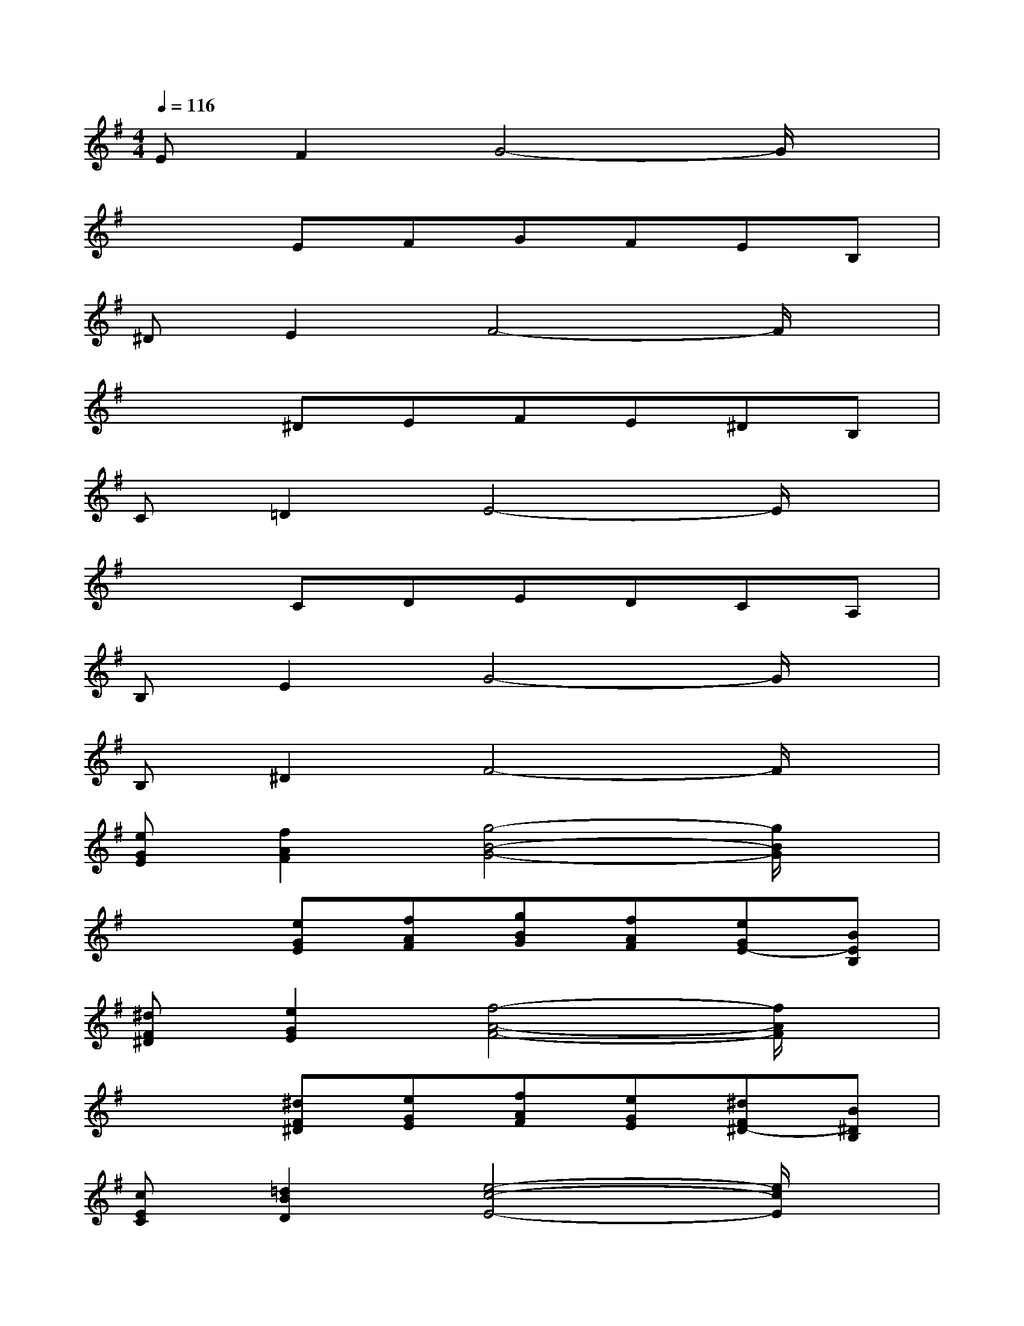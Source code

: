 X:1
T:
M:4/4
L:1/8
Q:1/4=116
K:G%1sharps
V:1
EF2G4-G/2x/2|
x2EFGFEB,|
^DE2F4-F/2x/2|
x2^DEFE^DB,|
C=D2E4-E/2x/2|
x2CDEDCA,|
B,E2G4-G/2x/2|
B,^D2F4-F/2x/2|
[eGE][f2A2F2][g4-B4-G4-][g/2B/2G/2]x/2|
x2[eGE][fAF][gBG][fAF][eGE-][BEB,]|
[^dF^D][e2G2E2][f4-A4-F4-][f/2A/2F/2]x/2|
x2[^dF^D][eGE][fAF][eGE][^dF^D-][B^DB,]|
[cEC][=d2B2D2][e4-c4-E4-][e/2c/2E/2]x/2|
x2[cAC][dBD][ecE][dBD][cAC-][ACA,]|
[BE-B,][e2G2E2][g4-B4-G4-][g/2B/2G/2]x/2|
[B^D-B,][^d2F2^D2][f4-B4-F4-][f/2B/2F/2]x/2